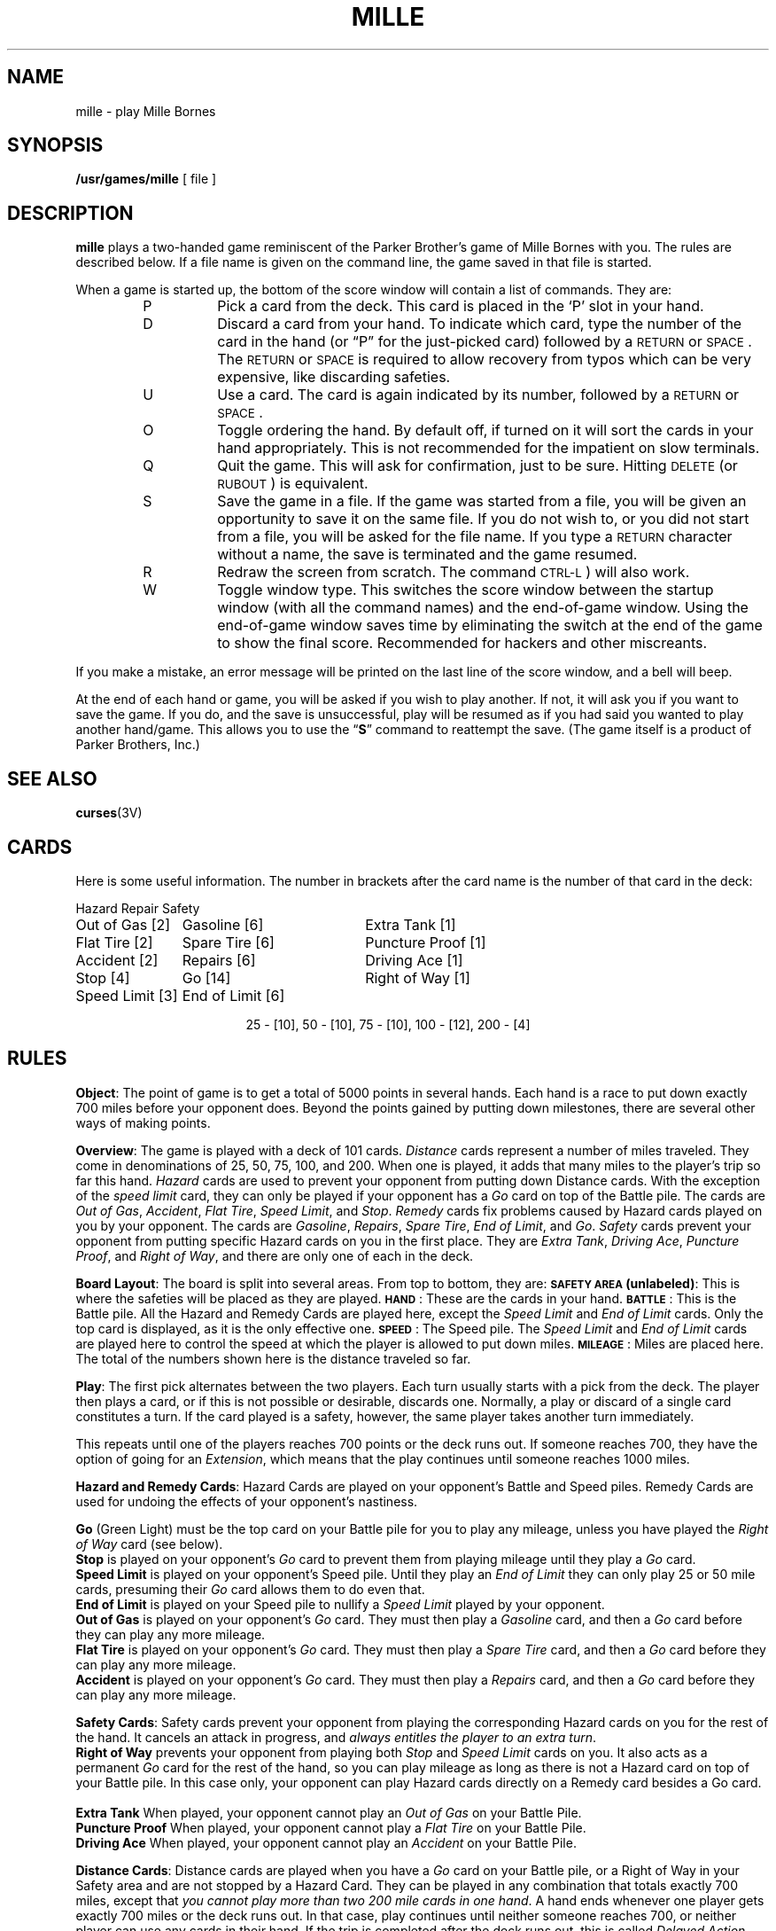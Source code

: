 .\" @(#)mille.6 1.1 92/07/30 SMI; from UCB 4.2
.TH MILLE 6 "16 February 1988"
.SH NAME
mille \- play Mille Bornes
.SH SYNOPSIS
.B /usr/games/mille
[ file ]
.SH DESCRIPTION
.LP
.IX  "mille command"  ""  "\fLmille\fP \(em Mille Bornes game"
.B mille
plays a two-handed game reminiscent of the Parker Brother's game of
Mille Bornes with you.  The rules are described below.  If a file name
is given on the command line, the game saved in that file is started.
.LP
When a game is started up, the bottom of the score window will contain
a list of commands.  They are:
.RS
.TP
P
Pick a card from the deck.  This card is placed in the `P' slot in your
hand.
.TP
D
Discard a card from your hand.  To indicate which card, type the number
of the card in the hand (or \*(lqP\*(rq for the just-picked card)
followed by a 
.SM RETURN
or 
.SM SPACE\s0.
The 
.SM RETURN
or 
.SM SPACE
is required to allow recovery from typos which can be very expensive,
like discarding safeties.
.TP
U
Use a card.  The card is again indicated by its number, followed by a
.SM RETURN
or 
.SM SPACE\s0.
.TP
O
Toggle ordering the hand.  By default off, if turned on it will sort
the cards in your hand appropriately.  This is not recommended for the
impatient on slow terminals.
.TP
Q
Quit the game.  This will ask for confirmation, just to be sure.
Hitting 
.SM DELETE
(or 
.SM RUBOUT\s0) 
is equivalent.
.TP
S
Save the game in a file.  If the game was started from a file, you will
be given an opportunity to save it on the same file.  If you do not wish
to, or you did not start from a file, you will be asked for the file
name.  If you type a
.SM RETURN
character without a name, the save is terminated and the game resumed.
.TP
R
Redraw the screen from scratch.  The command
.SM CTRL\-L\s0)
will also work.
.TP
W
Toggle window type.  This switches the score window between the startup
window (with all the command names) and the end-of-game window.  Using
the end-of-game window saves time by eliminating the switch at the end
of the game to show the final score.  Recommended for hackers and other
miscreants.
.RE
.LP
If you make a mistake, an error message will be printed on the last
line of the score window, and a bell will beep.
.LP
At the end of each hand or game, you will be asked if you wish to play
another.  If not, it will ask you if you want to save the game.  If you
do, and the save is unsuccessful, play will be resumed as if you had
said you wanted to play another hand/game.  This allows you to use the
\*(lq\fBS\fR\*(rq
command to reattempt the save.
(The game itself is a product of Parker
Brothers, Inc.)
.SH "SEE ALSO"
.BR curses (3V)
.br
.ne 16
.SH CARDS
.LP
Here is some useful information.
The number in brackets after the card name
is the number of that card in the deck:
.sp
.nf
.ne 10
.ta \w'Speed Limit [3]'u+3n \w'Speed Limit [3]'u+\w'End of Limit [6]'u+6n
Hazard	Repair	Safety
.sp
Out of Gas [2]	Gasoline [6]	Extra Tank [1]
Flat Tire [2]	Spare Tire [6]	Puncture Proof [1]
Accident [2]	Repairs [6]	Driving Ace [1]
Stop [4]	Go [14]	Right of Way [1]
Speed Limit [3]	End of Limit [6]
.sp
.ce
25 \- [10], 50 \- [10], 75 \- [10], 100 \- [12], 200 \- [4]
.sp
.fi
.DT
.SH RULES
.LP
.BR Object :
The point of game is to get a total of 5000 points in several hands.
Each hand is a race to put down exactly 700 miles before your opponent
does.  Beyond the points gained by putting down milestones, there are
several other ways of making points.
.LP
.BR Overview :
The game is played with a deck of 101 cards.
.I Distance
cards represent a number of miles traveled.  They come in denominations
of 25, 50, 75, 100, and 200.  When one is played, it adds that many
miles to the player's trip so far this hand.
.I Hazard
cards are used to prevent your opponent from putting down Distance
cards.  With the exception of the
.I "speed limit"
card, they can only be played if your opponent has a
.I Go
card on top of the Battle pile.  The cards are
.IR "Out of Gas" ,
.IR "Accident" ,
.IR "Flat Tire" ,
.IR "Speed Limit" ,
and
.IR "Stop" .
.I Remedy
cards fix problems caused by Hazard cards played on you by your
opponent.  The cards are
.IR "Gasoline" ,
.IR "Repairs" ,
.IR "Spare Tire" ,
.IR "End of Limit" ,
and
.IR "Go" .
.I Safety
cards prevent your opponent from putting specific Hazard cards on you
in the first place.  They are
.IR "Extra Tank" ,
.IR "Driving Ace" ,
.IR "Puncture Proof" ,
and
.IR "Right of Way" ,
and there are only one of each in the deck.
.LP
.BR "Board Layout" :
The board is split into several areas.  From top to bottom, they are:
.B "\s-1SAFETY AREA\s0"
.BR (unlabeled) :
This is where the safeties will be placed as they are
played.
.BR \s-1HAND\s0 :
These are the cards in your hand.
.BR \s-1BATTLE\s0 :
This is the Battle pile.  All the Hazard and Remedy Cards are played
here, except the
.I "Speed Limit"
and
.I "End of Limit"
cards.  Only the top card is displayed, as it is the only effective
one.
.BR \s-1SPEED\s0 :
The Speed pile.  The
.I "Speed Limit"
and
.I "End of Limit"
cards are played here to control the speed at which the player is
allowed to put down miles.
.BR \s-1MILEAGE\s0 :
Miles are placed here.  The total of the numbers shown here is the
distance traveled so far.
.LP
.BR Play :
The first pick alternates between the two players.  Each turn usually
starts with a pick from the deck.  The player then plays a card, or if
this is not possible or desirable, discards one.  Normally, a play or
discard of a single card constitutes a turn.  If the card played is a
safety, however, the same player takes another turn immediately.
.LP
This repeats until one of the players reaches 700 points or the deck
runs out.  If someone reaches 700, they have the option of going for an
.IR Extension ,
which means that the play continues until someone reaches 1000 miles.
.LP
.BR "Hazard and Remedy Cards" :
Hazard Cards are played on your opponent's Battle and Speed piles.
Remedy Cards are used for undoing the effects of your opponent's
nastiness.
.LP
.RB "\ \ \ \ " Go
(Green Light) must be the top card on your Battle pile for you to play
any mileage, unless you have played the
.I "Right of Way"
card (see below).
.br
.RB "\ \ \ \ " Stop
is played on your opponent's
.I Go
card to prevent them from playing mileage until they play a
.I Go
card.
.br
.RB "\ \ \ \ " "Speed Limit"
is played on your opponent's Speed pile.  Until they play an
.I "End of Limit"
they can only play 25 or 50 mile cards, presuming their
.I Go
card allows them to do even that.
.br
.RB "\ \ \ \ " "End of Limit"
is played on your Speed pile to nullify a
.I "Speed Limit"
played by your opponent.
.br
.ne 3
.RB "\ \ \ \ " "Out of Gas"
is played on your opponent's
.I Go
card.  They must then play a
.I Gasoline
card, and then a
.I Go
card before they can play any more mileage.
.br
.RB "\ \ \ \ " "Flat Tire"
is played on your opponent's
.I Go
card.  They must then play a
.I "Spare Tire"
card, and then a
.I Go
card before they can play any more mileage.
.br
.RB "\ \ \ \ " "Accident"
is played on your opponent's
.I Go
card.  They must then play a
.I Repairs
card, and then a
.I Go
card before they can play any more mileage.
.br
.LP
.BR "Safety Cards" :
Safety cards prevent your opponent from playing the corresponding
Hazard cards on you for the rest of the hand.  It cancels an attack in
progress, and
.IR "always entitles the player to an extra turn" .
.br
.RB "\ \ \ \ "  "Right of Way"
prevents your opponent from playing both
.I Stop
and
.I "Speed Limit"
cards on you.  It also acts as a permanent
.I Go
card for the rest of the hand, so you can play mileage as long as there
is not a Hazard card on top of your Battle pile.  In this case only,
your opponent can play Hazard cards directly on a Remedy card besides a
Go card.
.br
.RB "\ \ \ \ " "Extra Tank"
When played, your opponent cannot play an
.I "Out of Gas"
on your Battle Pile.
.br
.RB "\ \ \ \ " "Puncture Proof"
When played, your opponent cannot play a
.I "Flat Tire"
on your Battle Pile.
.br
.RB "\ \ \ \ " "Driving Ace"
When played, your opponent cannot play an
.I Accident
on your Battle Pile.
.LP
.BR "Distance Cards" :
Distance cards are played when you have a
.I Go
card on your Battle pile, or a Right of Way in your Safety area and are
not stopped by a Hazard Card.  They can be played in any combination
that totals exactly 700 miles, except that
.IR "you cannot play more than two 200 mile cards in one hand" .
A hand ends whenever one player gets exactly 700 miles or the deck runs
out.  In that case, play continues until neither someone reaches 700,
or neither player can use any cards in their hand.  If the trip is
completed after the deck runs out, this is called
.IR "Delayed Action" .
.LP
.BR "Coup Four\o'\(aae'" :
This is a French fencing term for a counter-thrust move as part of a
parry to an opponents attack.  In Mille Bornes, it is used as follows:
If an opponent plays a Hazard card, and you have the corresponding
Safety in your hand, you play it immediately, even
.I before
you draw.  This immediately removes the Hazard card from your Battle
pile, and protects you from that card for the rest of the game.  This
gives you more points (see \*(lqScoring\*(rq below).
.LP
.BR Scoring :
Scores are totaled at the end of each hand,
whether or not anyone completed the trip.
The terms used in the Score window have the following meanings:
.br
.RB "\ \ \ \ " "Milestones Played" :
Each player scores as many miles as they played before the trip ended.
.br
.RB "\ \ \ \ " "Each Safety" :
100 points for each safety in the Safety area.
.br
.RB "\ \ \ \ " "All 4 Safeties" :
300 points if all four safeties are played.
.br
.RB "\ \ \ \ " "Each Coup Four\o'\(aae'" :
300 points for each Coup Four\o'\(aae' accomplished.
.LP
The following bonus scores can apply only to the winning player.
.br
.RB "\ \ \ \ " "Trip Completed" :
400 points bonus for completing the trip to 700 or 1000.
.br
.RB "\ \ \ \ " "Safe Trip" :
300 points bonus for completing the trip without using any 200 mile cards.
.br
.RB "\ \ \ \ " "Delayed Action" :
300 points bonus for finishing after the deck was exhausted.
.br
.RB "\ \ \ \ " "Extension" :
200 points bonus for completing a 1000 mile trip.
.br
.RB "\ \ \ \ " "Shut-Out" :
500 points bonus for completing the trip
before your opponent played any mileage cards.
.LP
Running totals are also kept for the current score for each player
for the hand
.RB ( "Hand Total" ),
the game
.RB ( "Overall Total" ),
and number of games won
.RB ( Games ).
